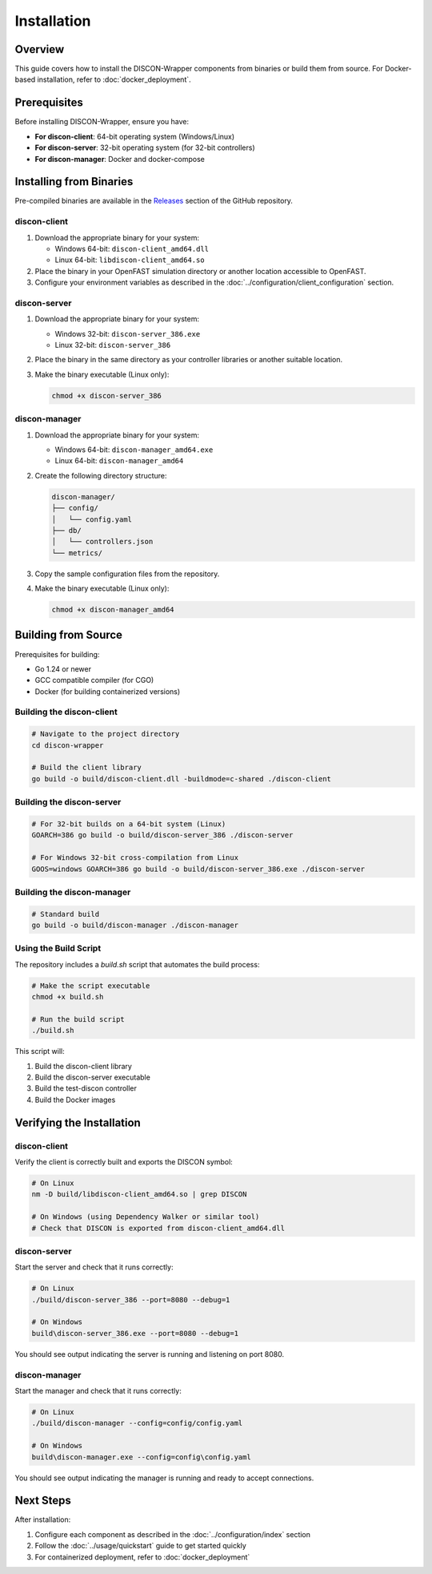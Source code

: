 ============
Installation
============

Overview
========

This guide covers how to install the DISCON-Wrapper components from binaries or build them from source. For Docker-based installation, refer to :doc:`docker_deployment`.

Prerequisites
============

Before installing DISCON-Wrapper, ensure you have:

- **For discon-client**: 64-bit operating system (Windows/Linux)
- **For discon-server**: 32-bit operating system (for 32-bit controllers)
- **For discon-manager**: Docker and docker-compose

Installing from Binaries
=======================

Pre-compiled binaries are available in the `Releases <https://github.com/deslaughter/discon-wrapper/releases>`_ section of the GitHub repository.

discon-client
------------

1. Download the appropriate binary for your system:

   - Windows 64-bit: ``discon-client_amd64.dll``
   - Linux 64-bit: ``libdiscon-client_amd64.so``

2. Place the binary in your OpenFAST simulation directory or another location accessible to OpenFAST.

3. Configure your environment variables as described in the :doc:`../configuration/client_configuration` section.

discon-server
------------

1. Download the appropriate binary for your system:

   - Windows 32-bit: ``discon-server_386.exe``
   - Linux 32-bit: ``discon-server_386``

2. Place the binary in the same directory as your controller libraries or another suitable location.

3. Make the binary executable (Linux only):

   .. code-block:: bash

       chmod +x discon-server_386

discon-manager
-------------

1. Download the appropriate binary for your system:

   - Windows 64-bit: ``discon-manager_amd64.exe``
   - Linux 64-bit: ``discon-manager_amd64``

2. Create the following directory structure:

   .. code-block:: text

       discon-manager/
       ├── config/
       │   └── config.yaml
       ├── db/
       │   └── controllers.json
       └── metrics/

3. Copy the sample configuration files from the repository.

4. Make the binary executable (Linux only):

   .. code-block:: bash

       chmod +x discon-manager_amd64

Building from Source
===================

Prerequisites for building:

- Go 1.24 or newer
- GCC compatible compiler (for CGO)
- Docker (for building containerized versions)

Building the discon-client
------------------------

.. code-block:: bash

    # Navigate to the project directory
    cd discon-wrapper

    # Build the client library
    go build -o build/discon-client.dll -buildmode=c-shared ./discon-client

Building the discon-server
------------------------

.. code-block:: bash

    # For 32-bit builds on a 64-bit system (Linux)
    GOARCH=386 go build -o build/discon-server_386 ./discon-server

    # For Windows 32-bit cross-compilation from Linux
    GOOS=windows GOARCH=386 go build -o build/discon-server_386.exe ./discon-server

Building the discon-manager
-------------------------

.. code-block:: bash

    # Standard build
    go build -o build/discon-manager ./discon-manager

Using the Build Script
--------------------

The repository includes a `build.sh` script that automates the build process:

.. code-block:: bash

    # Make the script executable
    chmod +x build.sh

    # Run the build script
    ./build.sh

This script will:

1. Build the discon-client library
2. Build the discon-server executable
3. Build the test-discon controller
4. Build the Docker images

Verifying the Installation
=========================

discon-client
------------

Verify the client is correctly built and exports the DISCON symbol:

.. code-block:: bash

    # On Linux
    nm -D build/libdiscon-client_amd64.so | grep DISCON

    # On Windows (using Dependency Walker or similar tool)
    # Check that DISCON is exported from discon-client_amd64.dll

discon-server
------------

Start the server and check that it runs correctly:

.. code-block:: bash

    # On Linux
    ./build/discon-server_386 --port=8080 --debug=1

    # On Windows
    build\discon-server_386.exe --port=8080 --debug=1

You should see output indicating the server is running and listening on port 8080.

discon-manager
------------

Start the manager and check that it runs correctly:

.. code-block:: bash

    # On Linux
    ./build/discon-manager --config=config/config.yaml

    # On Windows
    build\discon-manager.exe --config=config\config.yaml

You should see output indicating the manager is running and ready to accept connections.

Next Steps
=========

After installation:

1. Configure each component as described in the :doc:`../configuration/index` section
2. Follow the :doc:`../usage/quickstart` guide to get started quickly
3. For containerized deployment, refer to :doc:`docker_deployment`